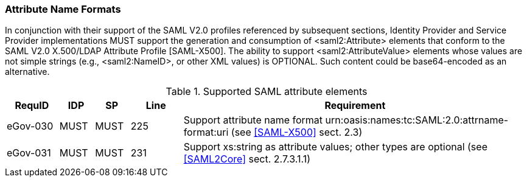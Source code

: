=== Attribute Name Formats

In conjunction with their support of the SAML V2.0 profiles referenced by subsequent sections, Identity Provider and Service Provider implementations MUST support the generation and consumption of <saml2:Attribute> elements that conform to the SAML V2.0 X.500/LDAP Attribute Profile [SAML-X500].
The ability to support <saml2:AttributeValue> elements whose values are not simple strings (e.g., <saml2:NameID>, or other XML values) is OPTIONAL. Such content could be base64-encoded as an alternative.

.Supported SAML attribute elements
[width="100%", cols="3,2,2,3,20", options="header"]
|====================
| RequID   | IDP  | SP   | Line | Requirement
| eGov-030 | MUST | MUST | 225  | Support attribute name format urn:oasis:names:tc:SAML:2.0:attrname-format:uri (see <<SAML-X500>> sect. 2.3)
| eGov-031 | MUST | MUST | 231  | Support xs:string as attribute values; other types are optional (see <<SAML2Core>> sect. 2.7.3.1.1)
|====================

